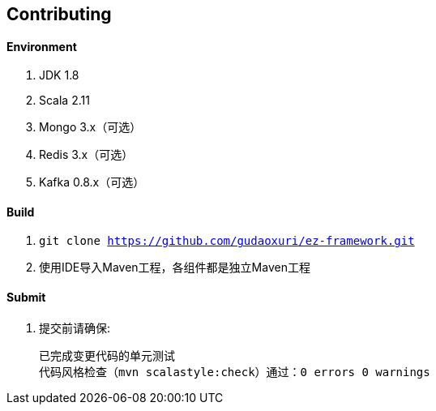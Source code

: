 == Contributing

==== Environment

. JDK 1.8
. Scala 2.11
. Mongo 3.x（可选）
. Redis 3.x（可选）
. Kafka 0.8.x（可选）

==== Build

. `git clone https://github.com/gudaoxuri/ez-framework.git`
. 使用IDE导入Maven工程，各组件都是独立Maven工程

==== Submit

. 提交前请确保:

  已完成变更代码的单元测试
  代码风格检查（mvn scalastyle:check）通过：0 errors 0 warnings

